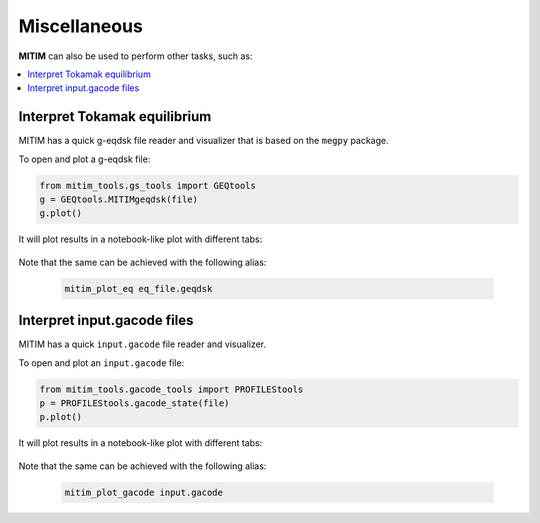 Miscellaneous
=============

**MITIM** can also be used to perform other tasks, such as:

.. contents::
	:local:
	:depth: 1

Interpret Tokamak equilibrium
-----------------------------

MITIM has a quick g-eqdsk file reader and visualizer that is based on the ``megpy`` package.

To open and plot a g-eqdsk file:

.. code-block:: python

	from mitim_tools.gs_tools import GEQtools
	g = GEQtools.MITIMgeqdsk(file)
	g.plot()

It will plot results in a notebook-like plot with different tabs:

.. figure:: ./figs/GSnotebook.png
	:align: center
	:alt: GEQ_Notebook
	:figclass: align-center

.. raw:: html

   <br><br>

Note that the same can be achieved with the following alias:
    
    .. code-block:: bash
        
        mitim_plot_eq eq_file.geqdsk

Interpret input.gacode files
----------------------------

MITIM has a quick ``input.gacode`` file reader and visualizer.

To open and plot an ``input.gacode`` file:

.. code-block:: python

	from mitim_tools.gacode_tools import PROFILEStools
	p = PROFILEStools.gacode_state(file)
	p.plot()

It will plot results in a notebook-like plot with different tabs:

.. figure:: ./figs/PROFILESnotebook.png
	:align: center
	:alt: PROFILES_Notebook
	:figclass: align-center

.. raw:: html

   <br><br>

Note that the same can be achieved with the following alias:
    
    .. code-block:: bash
        
        mitim_plot_gacode input.gacode